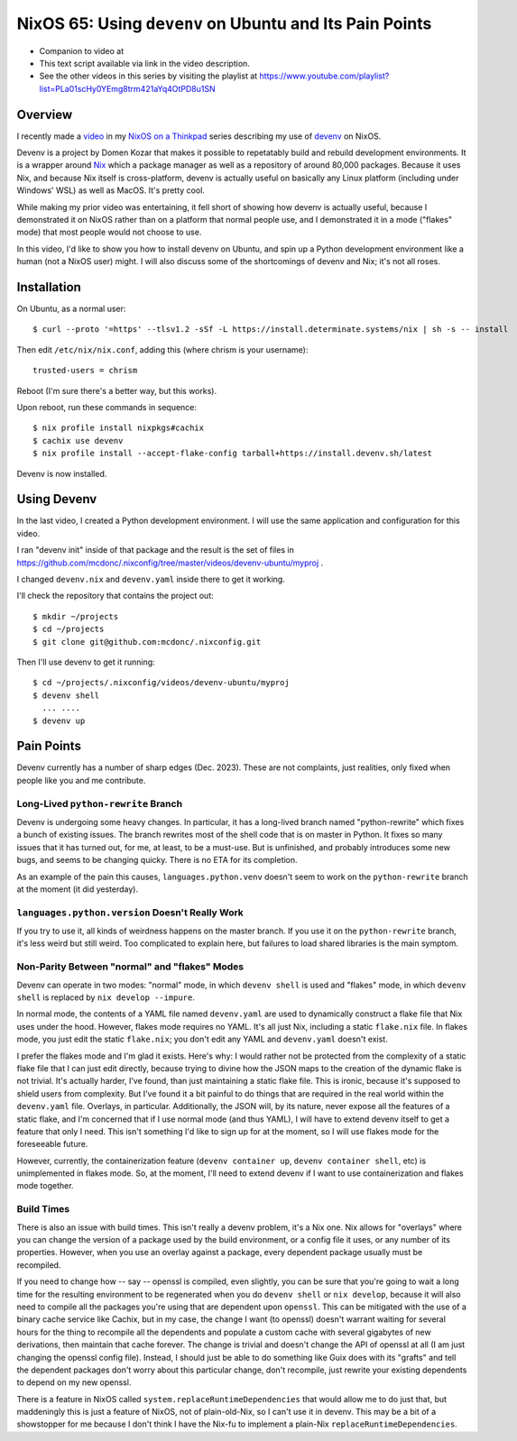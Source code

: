 ==========================================================
 NixOS 65: Using ``devenv`` on Ubuntu and Its Pain Points
==========================================================

- Companion to video at 

- This text script available via link in the video description.

- See the other videos in this series by visiting the playlist at
  https://www.youtube.com/playlist?list=PLa01scHy0YEmg8trm421aYq4OtPD8u1SN

Overview
========

I recently made a `video <https://www.youtube.com/watch?v=wPp2DJJpCAg>`_ in my
`NixOS on a Thinkpad
<https://www.youtube.com/playlist?list=PLa01scHy0YEmg8trm421aYq4OtPD8u1SN>`_
series describing my use of `devenv <https://devenv.sh>`_ on NixOS.

Devenv is a project by Domen Kozar that makes it possible to repetatably build
and rebuild development environments.  It is a wrapper around `Nix
<https://nixos.org/download#download-nix>`_ which a package manager as well as
a repository of around 80,000 packages.  Because it uses Nix, and because Nix
itself is cross-platform, devenv is actually useful on basically any Linux
platform (including under Windows' WSL) as well as MacOS.  It's pretty cool.

While making my prior video was entertaining, it fell short of showing how
devenv is actually useful, because I demonstrated it on NixOS rather than on a
platform that normal people use, and I demonstrated it in a mode ("flakes"
mode) that most people would not choose to use.

In this video, I'd like to show you how to install devenv on Ubuntu, and spin
up a Python development environment like a human (not a NixOS user) might.  I
will also discuss some of the shortcomings of devenv and Nix; it's not all
roses.

Installation
============

On Ubuntu, as a normal user::

      $ curl --proto '=https' --tlsv1.2 -sSf -L https://install.determinate.systems/nix | sh -s -- install

Then edit ``/etc/nix/nix.conf``, adding this (where chrism is your username)::

      trusted-users = chrism

Reboot (I'm sure there's a better way, but this works).

Upon reboot, run these commands in sequence::

      $ nix profile install nixpkgs#cachix
      $ cachix use devenv
      $ nix profile install --accept-flake-config tarball+https://install.devenv.sh/latest

Devenv is now installed.

Using Devenv
============

In the last video, I created a Python development environment.  I will use the
same application and configuration for this video.

I ran "devenv init" inside of that package and the result is the set of files
in https://github.com/mcdonc/.nixconfig/tree/master/videos/devenv-ubuntu/myproj .

I changed ``devenv.nix`` and ``devenv.yaml`` inside there to get it working.

I'll check the repository that contains the project out::

  $ mkdir ~/projects
  $ cd ~/projects
  $ git clone git@github.com:mcdonc/.nixconfig.git

Then I'll use devenv to get it running::

  $ cd ~/projects/.nixconfig/videos/devenv-ubuntu/myproj
  $ devenv shell
    ... ....
  $ devenv up


Pain Points
===========

Devenv currently has a number of sharp edges (Dec. 2023).  These are not
complaints, just realities, only fixed when people like you and me contribute.

Long-Lived ``python-rewrite`` Branch
------------------------------------

Devenv is undergoing some heavy changes.  In particular, it has a long-lived
branch named "python-rewrite" which fixes a bunch of existing issues.  The
branch rewrites most of the shell code that is on master in Python.  It fixes
so many issues that it has turned out, for me, at least, to be a must-use.  But
is unfinished, and probably introduces some new bugs, and seems to be changing
quicky.  There is no ETA for its completion.

As an example of the pain this causes, ``languages.python.venv`` doesn't seem
to work on the ``python-rewrite`` branch at the moment (it did yesterday).

``languages.python.version`` Doesn't Really Work
------------------------------------------------

If you try to use it, all kinds of weirdness happens on the master branch.  If
you use it on the ``python-rewrite`` branch, it's less weird but still weird.
Too complicated to explain here, but failures to load shared libraries is the
main symptom.

Non-Parity Between "normal" and "flakes" Modes
----------------------------------------------

Devenv can operate in two modes: "normal" mode, in which ``devenv shell`` is
used and "flakes" mode, in which ``devenv shell`` is replaced by
``nix develop --impure``. 

In normal mode, the contents of a YAML file named ``devenv.yaml`` are used to
dynamically construct a flake file that Nix uses under the hood.  However,
flakes mode requires no YAML.  It's all just Nix, including a static
``flake.nix`` file.  In flakes mode, you just edit the static ``flake.nix``;
you don't edit any YAML and ``devenv.yaml`` doesn't exist.

I prefer the flakes mode and I'm glad it exists.  Here's why: I would rather
not be protected from the complexity of a static flake file that I can just
edit directly, because trying to divine how the JSON maps to the creation of
the dynamic flake is not trivial.  It's actually harder, I've found, than just
maintaining a static flake file.  This is ironic, because it's supposed to
shield users from complexity.  But I've found it a bit painful to do things
that are required in the real world within the ``devenv.yaml`` file.  Overlays,
in particular.  Additionally, the JSON will, by its nature, never expose all
the features of a static flake, and I'm concerned that if I use normal mode
(and thus YAML), I will have to extend devenv itself to get a feature that only
I need.  This isn't something I'd like to sign up for at the moment, so I will
use flakes mode for the foreseeable future.

However, currently, the containerization feature (``devenv container up``,
``devenv container shell``, etc) is unimplemented in flakes mode.  So, at the
moment, I'll need to extend devenv if I want to use containerization and flakes
mode together.

Build Times
-----------

There is also an issue with build times.  This isn't really a devenv
problem, it's a Nix one.  Nix allows for "overlays" where you can change the
version of a package used by the build environment, or a config file it uses,
or any number of its properties.  However, when you use an overlay against a
package, every dependent package usually must be recompiled.

If you need to change how -- say -- openssl is compiled, even slightly, you can
be sure that you're going to wait a long time for the resulting environment to
be regenerated when you do ``devenv shell`` or ``nix develop``, because it will
also need to compile all the packages you're using that are dependent upon
``openssl``.  This can be mitigated with the use of a binary cache service like
Cachix, but in my case, the change I want (to openssl) doesn't warrant waiting
for several hours for the thing to recompile all the dependents and populate a
custom cache with several gigabytes of new derivations, then maintain that
cache forever.  The change is trivial and doesn't change the API of openssl at
all (I am just changing the openssl config file).  Instead, I should just be
able to do something like Guix does with its "grafts" and tell the dependent
packages don't worry about this particular change, don't recompile, just
rewrite your existing dependents to depend on my new openssl.

There is a feature in NixOS called ``system.replaceRuntimeDependencies`` that
would allow me to do just that, but maddeningly this is just a feature of
NixOS, not of plain-old-Nix, so I can't use it in devenv.  This may be a bit of
a showstopper for me because I don't think I have the Nix-fu to implement a
plain-Nix ``replaceRuntimeDependencies``.

